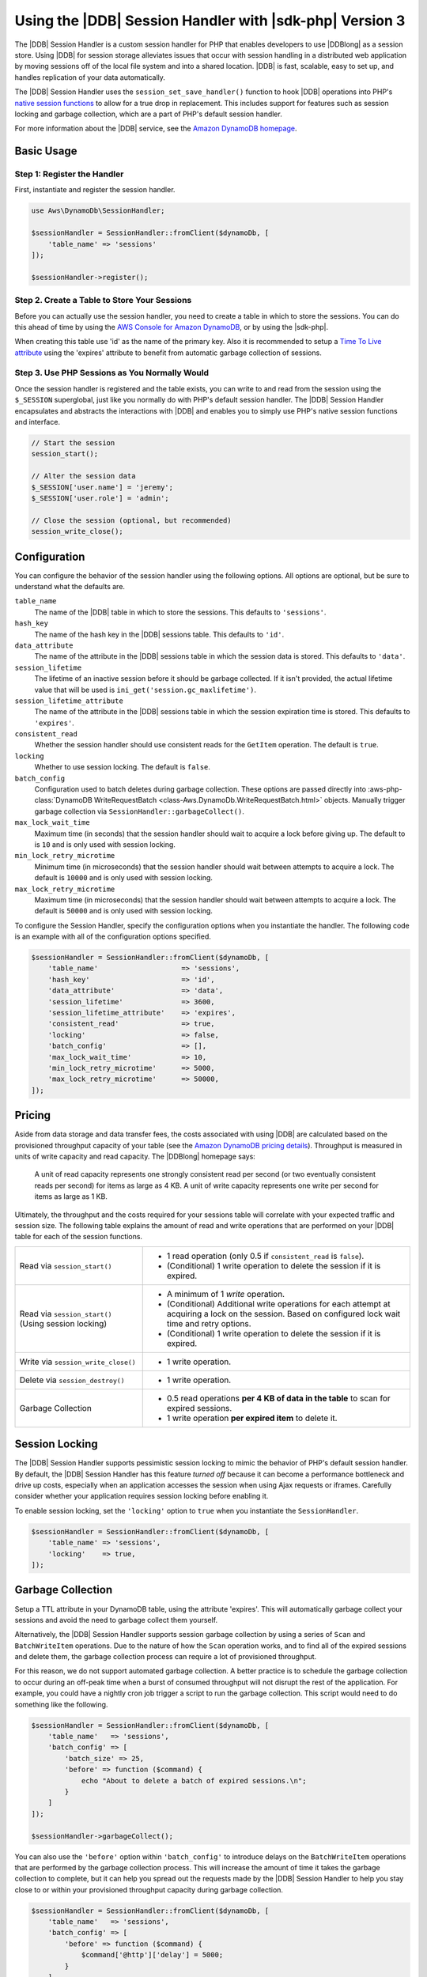 .. Copyright 2010-2019 Amazon.com, Inc. or its affiliates. All Rights Reserved.

   This work is licensed under a Creative Commons Attribution-NonCommercial-ShareAlike 4.0
   International License (the "License"). You may not use this file except in compliance with the
   License. A copy of the License is located at http://creativecommons.org/licenses/by-nc-sa/4.0/.

   This file is distributed on an "AS IS" BASIS, WITHOUT WARRANTIES OR CONDITIONS OF ANY KIND,
   either express or implied. See the License for the specific language governing permissions and
   limitations under the License.

#########################################################
Using the |DDB| Session Handler with |sdk-php| Version 3
#########################################################

.. meta::
   :description: Programing Amazon DynamoDB using the AWS SDK for PHP..
   :keywords: Amazon DynamoDB, AWS SDK for PHP examples, Amazon DynamoDB for PHP code examples


The |DDB| Session Handler is a custom session handler for PHP that
enables developers to use |DDBlong| as a session store. Using |DDB|
for session storage alleviates issues that occur with session handling in a
distributed web application by moving sessions off of the local file system and
into a shared location. |DDB| is fast, scalable, easy to set up, and handles
replication of your data automatically.

.. image:: images/code-samples-dynamodb.png
   :alt: Diagram that provides an overview of how AWS SDK for PHP connects to Amazon DynamoDB

The |DDB| Session Handler uses the ``session_set_save_handler()`` function
to hook |DDB| operations into PHP's `native session functions <http://www.php.net/manual/en/ref.session.php>`_
to allow for a true drop in replacement. This includes support for features such as
session locking and garbage collection, which are a part of PHP's default
session handler.

For more information about the |DDB| service, see the
`Amazon DynamoDB homepage <https://aws.amazon.com/dynamodb/>`_.

Basic Usage
===========

Step 1: Register the Handler
----------------------------

First, instantiate and register the session handler.

.. code-block:: php

    use Aws\DynamoDb\SessionHandler;

    $sessionHandler = SessionHandler::fromClient($dynamoDb, [
        'table_name' => 'sessions'
    ]);

    $sessionHandler->register();

.. _create-a-table-for-storing-your-sessions:

Step 2. Create a Table to Store Your Sessions
---------------------------------------------

Before you can actually use the session handler, you need to create a table in
which to store the sessions. You can do this ahead of time by using the
`AWS Console for Amazon DynamoDB <https://console.aws.amazon.com/dynamodb/home>`_,
or by using the |sdk-php|.

When creating this table use 'id' as the name of the primary key.  Also it is recommended
to setup a `Time To Live attribute <https://docs.aws.amazon.com/amazondynamodb/latest/developerguide/TTL.html>`_
using the 'expires' attribute to benefit from automatic garbage collection of sessions.

Step 3. Use PHP Sessions as You Normally Would
----------------------------------------------

Once the session handler is registered and the table exists, you can write to
and read from the session using the ``$_SESSION`` superglobal, just like you
normally do with PHP's default session handler. The |DDB| Session Handler
encapsulates and abstracts the interactions with |DDB| and enables
you to simply use PHP's native session functions and interface.

.. code-block:: php

    // Start the session
    session_start();

    // Alter the session data
    $_SESSION['user.name'] = 'jeremy';
    $_SESSION['user.role'] = 'admin';

    // Close the session (optional, but recommended)
    session_write_close();

Configuration
=============

You can configure the behavior of the session handler using the following
options. All options are optional, but be sure to understand
what the defaults are.

``table_name``
    The name of the |DDB| table in which to store the sessions. This defaults to ``'sessions'``.

``hash_key``
    The name of the hash key in the |DDB| sessions table. This defaults to ``'id'``.

``data_attribute``
    The name of the attribute in the |DDB| sessions table in which the session data is stored. This defaults to ``'data'``.

``session_lifetime``
    The lifetime of an inactive session before it should be garbage collected. If it isn't provided, the actual
    lifetime value that will be used is ``ini_get('session.gc_maxlifetime')``.

``session_lifetime_attribute``
    The name of the attribute in the |DDB| sessions table in which the session expiration time is stored. This defaults to ``'expires'``.

``consistent_read``
    Whether the session handler should use consistent reads for the ``GetItem`` operation. The default
    is ``true``.

``locking``
    Whether to use session locking. The default is ``false``.

``batch_config``
    Configuration used to batch deletes during garbage collection. These options are passed directly into
    :aws-php-class:`DynamoDB WriteRequestBatch <class-Aws.DynamoDb.WriteRequestBatch.html>` objects.
    Manually trigger garbage collection via ``SessionHandler::garbageCollect()``.

``max_lock_wait_time``
    Maximum time (in seconds) that the session handler should wait to acquire a lock before giving up. The default
    to is ``10`` and is only used with session locking.

``min_lock_retry_microtime``
    Minimum time (in microseconds) that the session handler should wait between attempts to acquire a lock. The
    default is ``10000`` and is only used with session locking.

``max_lock_retry_microtime``
    Maximum time (in microseconds) that the session handler should wait between attempts to acquire a lock. The
    default is ``50000`` and is only used with session locking.

To configure the Session Handler, specify the configuration options when you instantiate the handler. The
following code is an example with all of the configuration options specified.

.. code-block:: php

    $sessionHandler = SessionHandler::fromClient($dynamoDb, [
        'table_name'                    => 'sessions',
        'hash_key'                      => 'id',
        'data_attribute'                => 'data',
        'session_lifetime'              => 3600,
        'session_lifetime_attribute'    => 'expires',
        'consistent_read'               => true,
        'locking'                       => false,
        'batch_config'                  => [],
        'max_lock_wait_time'            => 10,
        'min_lock_retry_microtime'      => 5000,
        'max_lock_retry_microtime'      => 50000,
    ]);

Pricing
=======

Aside from data storage and data transfer fees, the costs associated with using |DDB| are calculated based on
the provisioned throughput capacity of your table (see the `Amazon DynamoDB pricing details
<https://aws.amazon.com/dynamodb/pricing/>`_). Throughput is measured in units of write capacity and read capacity. The
|DDBlong| homepage says:

    A unit of read capacity represents one strongly consistent read per second (or two eventually consistent reads per
    second) for items as large as 4 KB. A unit of write capacity represents one write per second for items as large as
    1 KB.

Ultimately, the throughput and the costs required for your sessions table will correlate with your expected
traffic and session size. The following table explains the amount of read and write operations that are performed on
your |DDB| table for each of the session functions.

+-------------------------------------+-----------------------------------------------------------------------------+
| Read via ``session_start()``        | * 1 read operation (only 0.5 if ``consistent_read`` is ``false``).          |
|                                     | * (Conditional) 1 write operation to delete the session if it is expired.   |
+-------------------------------------+-----------------------------------------------------------------------------+
| Read via ``session_start()``        | * A minimum of 1 *write* operation.                                         |
| (Using session locking)             | * (Conditional) Additional write operations for each attempt at acquiring a |
|                                     |   lock on the session. Based on configured lock wait time and retry options.|
|                                     | * (Conditional) 1 write operation to delete the session if it is expired.   |
+-------------------------------------+-----------------------------------------------------------------------------+
| Write via ``session_write_close()`` | * 1 write operation.                                                        |
+-------------------------------------+-----------------------------------------------------------------------------+
| Delete via ``session_destroy()``    | * 1 write operation.                                                        |
+-------------------------------------+-----------------------------------------------------------------------------+
| Garbage Collection                  | * 0.5 read operations **per 4 KB of data in the table** to scan for expired |
|                                     |   sessions.                                                                 |
|                                     | * 1 write operation **per expired item** to delete it.                      |
+-------------------------------------+-----------------------------------------------------------------------------+

.. _ddbsh-session-locking:

Session Locking
===============

The |DDB| Session Handler supports pessimistic session locking to mimic the behavior of PHP's default
session handler. By default, the |DDB| Session Handler has this feature *turned off* because it can become a performance
bottleneck and drive up costs, especially when an application accesses the session when using Ajax requests or iframes.
Carefully consider whether your application requires session locking before enabling it.

To enable session locking, set the ``'locking'`` option to ``true`` when you instantiate the ``SessionHandler``.

.. code-block:: php

    $sessionHandler = SessionHandler::fromClient($dynamoDb, [
        'table_name' => 'sessions',
        'locking'    => true,
    ]);

.. _ddbsh-garbage-collection:

Garbage Collection
==================

Setup a TTL attribute in your DynamoDB table, using the attribute 'expires'.  This will automatically garbage
collect your sessions and avoid the need to garbage collect them yourself.

Alternatively, the |DDB| Session Handler supports session garbage collection by using a series of ``Scan`` and ``BatchWriteItem``
operations. Due to the nature of how the ``Scan`` operation works, and to find all of the expired sessions and
delete them, the garbage collection process can require a lot of provisioned throughput.

For this reason, we do not support automated garbage collection. A better practice is to schedule the garbage
collection to occur during an off-peak time when a burst of consumed throughput will not disrupt the rest of the
application. For example, you could have a nightly cron job trigger a script to run the garbage collection. This script
would need to do something like the following.

.. code-block:: php

    $sessionHandler = SessionHandler::fromClient($dynamoDb, [
        'table_name'   => 'sessions',
        'batch_config' => [
            'batch_size' => 25,
            'before' => function ($command) {
                echo "About to delete a batch of expired sessions.\n";
            }
        ]
    ]);

    $sessionHandler->garbageCollect();

You can also use the ``'before'`` option within ``'batch_config'`` to introduce delays on the ``BatchWriteItem``
operations that are performed by the garbage collection process. This will increase the amount of time it takes the
garbage collection to complete, but it can help you spread out the requests made by the |DDB| Session Handler to
help you stay close to or within your provisioned throughput capacity during garbage collection.

.. code-block:: php

    $sessionHandler = SessionHandler::fromClient($dynamoDb, [
        'table_name'   => 'sessions',
        'batch_config' => [
            'before' => function ($command) {
                $command['@http']['delay'] = 5000;
            }
        ]
    ]);

    $sessionHandler->garbageCollect();

Best Practices
==============

#. Create your sessions table in an AWS Region that is geographically closest to or in the same Region as your application
   servers. This ensures the lowest latency between your application and |DDB| database.
#. Choose the provisioned throughput capacity of your sessions table carefully. Take into account the expected traffic
   to your application and the expected size of your sessions.  Alternatively use the 'On Demand' Read/Write capacity
   mode for your table.
#. Monitor your consumed throughput through the AWS Management Console or with |CWlong|, and adjust your
   throughput settings as needed to meet the demands of your application.
#. Keep the size of your sessions small (ideally less than 1 KB). Small sessions perform better and require less
   provisioned throughput capacity.
#. Do not use session locking unless your application requires it.
#. Instead of using PHP's built-in session garbage collection triggers, schedule your garbage collection via a cron job,
   or another scheduling mechanism, to run during off-peak hours. Use the ``'batch_config'`` option to your advantage.

Required |IAM| Permissions
==========================

To use the |DDB| SessionHhandler, your :doc:`configured credentials <guide_credentials>`
must have permission to use the |DDB| table that :ref:`you created in a previous step <create-a-table-for-storing-your-sessions>`.
The following |IAM| policy contains the minimum permissions that you need. To use this policy, replace the Resource value
with the |arnlong| (ARN) of the table that you created previously. For more information about creating and
attaching |IAM| policies, see :iam-ug:`Managing IAM Policies <access_policies_manage>`
in the |IAM-ug|.

.. code-block:: js

    {
      "Version": "2012-10-17",
      "Statement": [
        {
          "Action": [
            "dynamodb:GetItem",
            "dynamodb:UpdateItem",
            "dynamodb:DeleteItem",
            "dynamodb:Scan",
            "dynamodb:BatchWriteItem"
          ],
          "Effect": "Allow",
          "Resource": "arn:aws:dynamodb:<region>:<account-id>:table/<table-name>"
        }
      ]
    }
